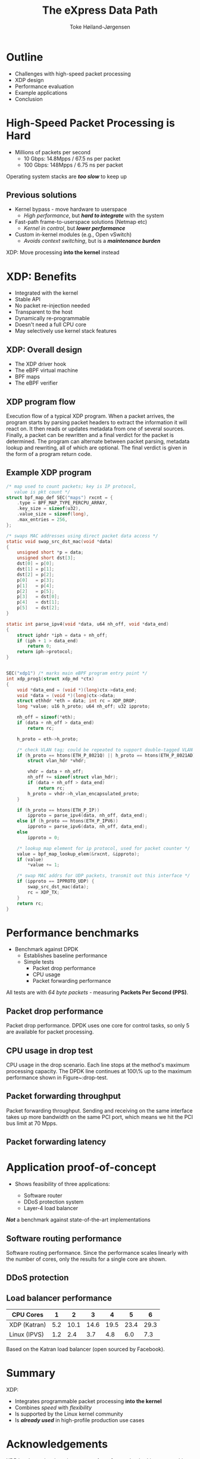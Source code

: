 #+TITLE: The eXpress Data Path
#+AUTHOR: Toke Høiland-Jørgensen
#+EMAIL: toke@toke.dk
#+REVEAL_THEME: white
#+REVEAL_TRANS: slide
#+REVEAL_MARGIN: 0
#+REVEAL_EXTRA_JS: { src: './reveal.js/js/custom-kau.js'}
#+REVEAL_MATHJAX_URL: ./reveal.js/js/MathJax/MathJax.js?config=TeX-AMS-MML_HTMLorMML
#+OPTIONS: reveal_center:nil reveal_control:t reveal_history:nil
#+OPTIONS: reveal_width:1600 reveal_height:1000
#+OPTIONS: ^:nil tags:nil toc:nil num:nil ':t

* Outline
:PROPERTIES:
:reveal_extra_attr: class="mid-slide"
:END:

- Challenges with high-speed packet processing
- XDP design
- Performance evaluation
- Example applications
- Conclusion

* High-Speed Packet Processing is Hard

- Millions of packets per second
  - 10 Gbps: 14.8Mpps / 67.5 ns per packet
  - 100 Gbps: 148Mpps / 6.75 ns per packet

Operating system stacks are /*too slow*/ to keep up

** Previous solutions

  - Kernel bypass - move hardware to userspace
    - /High performance/, but /*hard to integrate*/ with the system

  - Fast-path frame-to-userspace solutions (Netmap etc)
    - /Kernel in control/, but /*lower performance*/

  - Custom in-kernel modules (e.g., Open vSwitch)
    - /Avoids context switching/, but is a /*maintenance burden*/

XDP: Move processing *into the kernel* instead

* XDP: Benefits
- Integrated with the kernel
- Stable API
- No packet re-injection needed
- Transparent to the host
- Dynamically re-programmable
- Doesn't need a full CPU core
- May selectively use kernel stack features

** XDP: Overall design

#+ATTR_HTML: :class figure-right :style height: 900px; position: absolute; top: 50px; right: 50px;
[[file:figures/xdp-diagram-cut.svg]]

- The XDP driver hook
- The eBPF virtual machine
- BPF maps
- The eBPF verifier

** The eBPF virtual machine                                       :noexport:
- In-kernel virtual machine
- Extended version of BPF bytecode
- JIT-compiles to most kernel architectures
- In-kernel verifier ensures safety

** The eBPF verifier                                              :noexport:
- Static analysis of programs /at load time/
- Walks the instruction DAG to ensure:
  - No loops
  - No invalid instructions
  - Only safe memory access

Overall objective: *Protect the kernel*

** XDP program flow
:PROPERTIES:
:reveal_extra_attr: class="extra-slide"
:END:

#+ATTR_HTML: :class figure-bg :style position: relative; left: -2.5em;
[[file:figures/xdp-execution-diagram.svg]]

#+BEGIN_NOTES
 Execution flow of a typical XDP program. When a packet arrives, the program starts by parsing packet headers to extract the information it will react on. It then reads or updates metadata from one of several sources. Finally, a packet can be rewritten and a final verdict for the packet is determined. The program can alternate between packet parsing, metadata lookup and rewriting, all of which are optional. The final verdict is given in the form of a program return code.
#+END_NOTES

** Example XDP program

#+REVEAL_HTML: <div class="tiny-col">
#+begin_src C
/* map used to count packets; key is IP protocol,
   value is pkt count */
struct bpf_map_def SEC("maps") rxcnt = {
	.type = BPF_MAP_TYPE_PERCPU_ARRAY,
	.key_size = sizeof(u32),
	.value_size = sizeof(long),
	.max_entries = 256,
};

/* swaps MAC addresses using direct packet data access */
static void swap_src_dst_mac(void *data)
{
	unsigned short *p = data;
	unsigned short dst[3];
	dst[0] = p[0];
	dst[1] = p[1];
	dst[2] = p[2];
	p[0]   = p[3];
	p[1]   = p[4];
	p[2]   = p[5];
	p[3]   = dst[0];
	p[4]   = dst[1];
	p[5]   = dst[2];
}

static int parse_ipv4(void *data, u64 nh_off, void *data_end)
{
	struct iphdr *iph = data + nh_off;
	if (iph + 1 > data_end)
		return 0;
	return iph->protocol;
}

#+END_src
#+REVEAL_HTML: </div>
#+REVEAL_HTML: <div class="tiny-col" style="position: relative; top: -3em;">
#+BEGIN_src C

SEC("xdp1") /* marks main eBPF program entry point */
int xdp_prog1(struct xdp_md *ctx)
{
	void *data_end = (void *)(long)ctx->data_end;
	void *data = (void *)(long)ctx->data;
	struct ethhdr *eth = data; int rc = XDP_DROP;
	long *value; u16 h_proto; u64 nh_off; u32 ipproto;

	nh_off = sizeof(*eth);
	if (data + nh_off > data_end)
		return rc;

	h_proto = eth->h_proto;

	/* check VLAN tag; could be repeated to support double-tagged VLAN */
	if (h_proto == htons(ETH_P_8021Q) || h_proto == htons(ETH_P_8021AD)) {
		struct vlan_hdr *vhdr;

		vhdr = data + nh_off;
		nh_off += sizeof(struct vlan_hdr);
		if (data + nh_off > data_end)
			return rc;
		h_proto = vhdr->h_vlan_encapsulated_proto;
	}

	if (h_proto == htons(ETH_P_IP))
		ipproto = parse_ipv4(data, nh_off, data_end);
	else if (h_proto == htons(ETH_P_IPV6))
		ipproto = parse_ipv6(data, nh_off, data_end);
	else
		ipproto = 0;

	/* lookup map element for ip protocol, used for packet counter */
	value = bpf_map_lookup_elem(&rxcnt, &ipproto);
	if (value)
		*value += 1;

	/* swap MAC addrs for UDP packets, transmit out this interface */
	if (ipproto == IPPROTO_UDP) {
		swap_src_dst_mac(data);
		rc = XDP_TX;
	}
	return rc;
}
#+end_src
#+REVEAL_HTML: </div>

* Performance benchmarks

- Benchmark against DPDK
  - Establishes baseline performance
  - Simple tests
    - Packet drop performance
    - CPU usage
    - Packet forwarding performance

All tests are with /64 byte packets/ - measuring *Packets Per Second (PPS)*.

** Packet drop performance
:PROPERTIES:
:reveal_extra_attr: class="extra-slide"
:END:

[[file:figures/drop-test.svg]]

#+BEGIN_NOTES
 Packet drop performance. DPDK uses one core for control tasks, so only 5 are available for packet processing.
#+END_NOTES

** CPU usage in drop test
:PROPERTIES:
:reveal_extra_attr: class="extra-slide"
:END:

[[file:figures/drop-cpu.svg]]

#+BEGIN_NOTES
 CPU usage in the drop scenario. Each line stops at the method's maximum processing capacity. The DPDK line continues at 100\% up to the maximum performance shown in Figure~\reffig:drop-test.
#+END_NOTES

** Packet forwarding throughput
:PROPERTIES:
:reveal_extra_attr: class="extra-slide"
:END:

[[file:figures/redirect-test.svg]]

#+BEGIN_NOTES
 Packet forwarding throughput. Sending and receiving on the same interface takes up more bandwidth on the same PCI port, which means we hit the PCI bus limit at 70 Mpps.
#+END_NOTES

** Packet forwarding latency

#+REVEAL_HTML: <div class="spacer"></div>

#+REVEAL_HTML: <table border="2" cellspacing="0" cellpadding="6" rules="groups" frame="hsides">
#+REVEAL_HTML: <thead>
#+REVEAL_HTML: <tr>
#+REVEAL_HTML: <th>&#xa0;</th>
#+REVEAL_HTML: <th colspan="2" align="center">Average</th>
#+REVEAL_HTML: <th colspan="2" align="center">Maximum</th>
#+REVEAL_HTML: <th colspan="2" align="center">\(< 10 \mu s\)</th>
#+REVEAL_HTML: </tr>
#+REVEAL_HTML: <tr>
#+REVEAL_HTML: <th>&#xa0;</th>
#+REVEAL_HTML: <th>100 pps</th>
#+REVEAL_HTML: <th>1 Mpps</th>
#+REVEAL_HTML: <th>100 pps</th>
#+REVEAL_HTML: <th>1 Mpps</th>
#+REVEAL_HTML: <th>100 pps</th>
#+REVEAL_HTML: <th>1 Mpps</th>
#+REVEAL_HTML: </tr>
#+REVEAL_HTML: </thead>
#+REVEAL_HTML: <tbody>
#+REVEAL_HTML: <tr>
#+REVEAL_HTML: <td>XDP</td>
#+REVEAL_HTML: <td>\(82 \mu s\)</td>
#+REVEAL_HTML: <td>\(7 \mu s\)</td>
#+REVEAL_HTML: <td>\(272 \mu s\)</td>
#+REVEAL_HTML: <td>\(202 \mu s\)</td>
#+REVEAL_HTML: <td>\(0 \%\)</td>
#+REVEAL_HTML: <td>\(98.1 \%\)</td>
#+REVEAL_HTML: </tr>
#+REVEAL_HTML: <tr>
#+REVEAL_HTML: <td>DPDK</td>
#+REVEAL_HTML: <td>\(2 \mu s\)</td>
#+REVEAL_HTML: <td>\(3 \mu s\)</td>
#+REVEAL_HTML: <td>\(161 \mu s\)</td>
#+REVEAL_HTML: <td>\(189 \mu s\)</td>
#+REVEAL_HTML: <td>\(99.5 \%\)</td>
#+REVEAL_HTML: <td>\(99.0 \%\)</td>
#+REVEAL_HTML: </tr>
#+REVEAL_HTML: </tbody>
#+REVEAL_HTML: </table>

* Application proof-of-concept

- Shows feasibility of three applications:

  - Software router
  - DDoS protection system
  - Layer-4 load balancer

/*Not*/ a benchmark against state-of-the-art implementations

** Software routing performance
:PROPERTIES:
:reveal_extra_attr: class="extra-slide"
:END:
#+REVEAL_HTML: <div class="spacer"></div>

[[file:figures/router-fwd.svg]]

#+BEGIN_NOTES
 Software routing performance. Since the performance scales linearly with the number of cores, only the results for a single core are shown.
#+END_NOTES

** DDoS protection
:PROPERTIES:
:reveal_extra_attr: class="extra-slide"
:END:

[[file:figures/ddos-test.svg]]

** Load balancer performance

#+REVEAL_HTML: <div class="spacer"></div>


| CPU Cores    |   1 |    2 |    3 |    4 |    5 | 6     |
|--------------+-----+------+------+------+------+-------|
| XDP (Katran) | 5.2 | 10.1 | 14.6 | 19.5 | 23.4 | 29.3  |
| Linux (IPVS) | 1.2 |  2.4 |  3.7 |  4.8 |  6.0 | 7.3   |

#+REVEAL_HTML: <div class="spacer"></div>

#+REVEAL_HTML: <div class="small">
Based on the Katran load balancer (open sourced by Facebook).
#+REVEAL_HTML: </div>
* Summary

XDP:

- Integrates programmable packet processing *into the kernel*
- Combines /speed/ with /flexibility/
- Is supported by the Linux kernel community
- Is /*already used*/ in high-profile production use cases
* Acknowledgements

XDP has been developed *over a number of years* by the /Linux networking
community/. Thanks to everyone involved; in particular, to:

- /*Alexei Starovoitov*/ for his work on the eBPF VM and verifier
- /*Björn Töpel*/ and /*Magnus Karlsson*/ for their work on AF_XDP

Also thanks to our anonymous reviewers, and to our shepherd Srinivas Narayana
for their helpful comments on the paper

* Notes etc                                                        :noexport:

# Local Variables:
# org-reveal-title-slide: "<h1 class=\"title\">%t</h1><h2 class=\"subtitle\">Fast Programmable Packet Processing in the Operating System Kernel</h2>
# <h2 class=\"author current\">Toke Høiland-Jørgensen (Karlstad University)</h2>
# <h2 class=\"author\">Jesper Dangaard Brouer (Red Hat)</h2>
# <h2 class=\"author\">Daniel Borkmann (Cilium.io)</h2>
# <h2 class=\"author\">John Fastabend (Cilium.io)</h2>
# <h2 class=\"author\">Tom Herbert (Quantonium Inc)</h2>
# <h2 class=\"author\">David Ahern (Cumulus Networks)</h2>
# <h2 class=\"author\">David Miller (Red Hat)</h2>
# <h3>CoNEXT '18<br/>Heraklion, Greece, Dec 2018</h3>"
# End:

